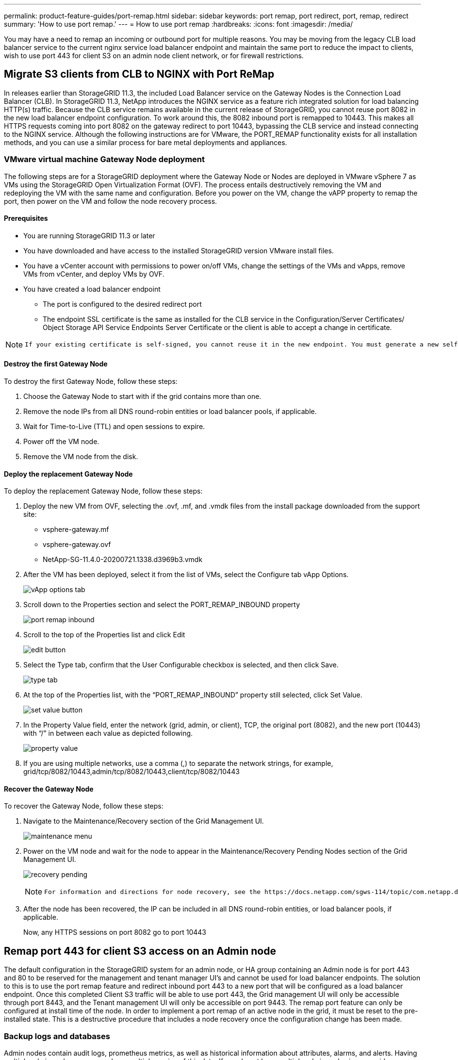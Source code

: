 ---
permalink: product-feature-guides/port-remap.html
sidebar: sidebar
keywords: port remap, port redirect, port, remap, redirect 
summary: 'How to use port remap.'
---
= How to use port remap
:hardbreaks:
:icons: font
:imagesdir: /media/

[.lead]
You may have a need to remap an incoming or outbound port for multiple reasons. You may be moving from the legacy CLB load balancer service to the current nginx service load balancer endpoint and maintain the same port to reduce the impact to clients, wish to use port 443 for client S3 on an admin node client network, or for firewall restrictions.  

== Migrate S3 clients from CLB to NGINX with Port ReMap

In releases earlier than StorageGRID 11.3, the included Load Balancer service on the Gateway Nodes is the Connection Load Balancer (CLB). In StorageGRID 11.3, NetApp introduces the NGINX service as a feature rich integrated solution for load balancing HTTP(s) traffic. Because the CLB service remains available in the current release of StorageGRID, you cannot reuse port 8082 in the new load balancer endpoint configuration. To work around this, the 8082 inbound port is remapped to 10443. This makes all HTTPS requests coming into port 8082 on the gateway redirect to port 10443, bypassing the CLB service and instead connecting to the NGINX service. Although the following instructions are for VMware, the PORT_REMAP functionality exists for all installation methods, and you can use a similar process for bare metal deployments and appliances.

=== VMware virtual machine Gateway Node deployment

The following steps are for a StorageGRID deployment where the Gateway Node or Nodes are deployed in VMware vSphere 7 as VMs using the StorageGRID Open Virtualization Format (OVF). The process entails destructively removing the VM and redeploying the VM with the same name and configuration. Before you power on the VM, change the vAPP property to remap the port, then power on the VM and follow the node recovery process.

==== Prerequisites

* You are running StorageGRID 11.3 or later
* You have downloaded and have access to the installed StorageGRID version VMware install files.
* You have a vCenter account with permissions to power on/off VMs, change the settings of the VMs and vApps, remove VMs from vCenter, and deploy VMs by OVF.
* You have created a load balancer endpoint
    ** The port is configured to the desired redirect port
    ** The endpoint SSL certificate is the same as installed for the CLB service in the Configuration/Server Certificates/ Object Storage API Service Endpoints Server Certificate or the client is able to accept a change in certificate.
    
[NOTE]
====
     If your existing certificate is self-signed, you cannot reuse it in the new endpoint. You must generate a new self-signed certificate when creating the endpoint and configure the clients to accept the new certificate.
====

==== Destroy the first Gateway Node

To destroy the first Gateway Node, follow these steps:

. Choose the Gateway Node to start with if the grid contains more than one.
. Remove the node IPs from all DNS round-robin entities or load balancer pools, if applicable.
. Wait for Time-to-Live (TTL) and open sessions to expire.
. Power off the VM node.
. Remove the VM node from the disk.

==== Deploy the replacement Gateway Node

To deploy the replacement Gateway Node, follow these steps:

. Deploy the new VM from OVF, selecting the .ovf, .mf, and .vmdk files from the install package downloaded from the support site:
    ** vsphere-gateway.mf
    ** vsphere-gateway.ovf
    ** NetApp-SG-11.4.0-20200721.1338.d3969b3.vmdk

. After the VM has been deployed, select it from the list of VMs, select the Configure tab vApp Options.
+
image:port-remap/vapp_options.png[vApp options tab]

. Scroll down to the Properties section and select the PORT_REMAP_INBOUND property
+
image:port-remap/remap_inbound.png[port remap inbound]

. Scroll to the top of the Properties list and click Edit
+
image:port-remap/edit_button.png[edit button]

. Select the Type tab, confirm that the User Configurable checkbox is selected, and then click Save.
+
image:port-remap/type_tab.png[type tab]

. At the top of the Properties list, with the “PORT_REMAP_INBOUND” property still selected, click Set Value.
+
image:port-remap/edit_button.png[set value button]

. In the Property Value field, enter the network (grid, admin, or client), TCP, the original port (8082), and the new port (10443) with “/” in between each value as depicted following.
+
image:port-remap/value.png[property value]

. If you are using multiple networks, use a comma (,) to separate the network strings, for example, grid/tcp/8082/10443,admin/tcp/8082/10443,client/tcp/8082/10443

==== Recover the Gateway Node

To recover the Gateway Node, follow these steps:

. Navigate to the Maintenance/Recovery section of the Grid Management UI.
+
image:port-remap/maint_menu.png[maintenance menu]

. Power on the VM node and wait for the node to appear in the Maintenance/Recovery Pending Nodes section of the Grid Management UI.
+
image:port-remap/recover_pend.png[recovery pending]
+

[NOTE]
====
 For information and directions for node recovery, see the https://docs.netapp.com/sgws-114/topic/com.netapp.doc.sg-maint/GUID-7E22B1B9-4169-4800-8727-75F25FC0FFB1.html[Recovery and Maintenance guide]
====

. After the node has been recovered, the IP can be included in all DNS round-robin entities, or load balancer pools, if applicable.
+
Now, any HTTPS sessions on port 8082 go to port 10443


== Remap port 443 for client S3 access on an Admin node
The default configuration in the StorageGRID system for an admin node, or HA group containing an Admin node is for port 443 and 80 to be reserved for the management and tenant manager UI's and cannot be used for load balancer endpoints. The solution to this is to use the port remap feature and redirect inbound port 443 to a new port that will be configured as a load balancer endpoint. Once this completed Client S3 traffic will be able to use port 443, the Grid management UI will only be accessible through port 8443, and the Tenant management UI will only be accessible on port 9443. The remap port feature can only be configured at install time of the node. In order to implement a port remap of an active node in the grid, it must be reset to the pre-installed state. This is a destructive procedure that includes a node recovery once the configuration change has been made.

=== Backup logs and databases
Admin nodes contain audit logs, prometheus metrics, as well as historical information about attributes, alarms, and alerts.  Having multiple admin nodes means you have multiple copies of this data. If you do not have multiple admin nodes in your grid, you should make sure to preserve this data to restore after the node has been recovered in the end of this process. If you have another admin node in your grid, you can copy the data from that node during the recovery process. If you do not have another admin node in the grid you can follow these instructions to copy the data before destroying the node.

==== Copy audit logs
. Log in to the Admin Node:
 .. Enter the following command: `ssh admin@_grid_node_IP_`
 .. Enter the password listed in the `Passwords.txt` file.
 .. Enter the following command to switch to root: `su -`
 .. Enter the password listed in the `Passwords.txt` file.
 .. Add the SSH private key to the SSH agent. Enter: `ssh-add`
 .. Enter the SSH Access Password listed in the `Passwords.txt` file.
+
    When you are logged in as root, the prompt changes from `$` to `#`.

. Create the directory to copy all audit log files to a temporary location on a separate grid node lets use _storage_node_01_:
  .. `ssh admin@_storage_node_01_IP_`
  .. `mkdir -p /var/local/tmp/saved-audit-logs`
. Back on the admin node, stop the AMS service to prevent it from creating a new log file: `service ams stop`
. Rename the audit.log file so that it does not overwrite the existing file when you copy it to the recovered Admin Node.
+
.. Rename audit.log to a unique numbered file name such as yyyy-mm-dd.txt.1. For example, you can rename the audit log file to 2015-10-25.txt.1
+
[source,console]
----
cd /var/local/audit/export
ls -l
mv audit.log 2015-10-25.txt.1
----

. Restart the AMS service: `service ams start`
. Copy all audit log files: `scp * admin@_storage_node_01_IP_:/var/local/tmp/saved-audit-logs`

==== Copy Prometheus data

NOTE: Copying the Prometheus database might take an hour or more. Some Grid Manager features will be unavailable while services are stopped on the Admin Node.

. Create the directory to copy the prometheus data to a temporary location on a separate grid node, again we will user _storage_node_01_: 
 .. Log in to the storage node:
  ... Enter the following command: `ssh admin@_storage_node_01_IP_`
  ... Enter the password listed in the `Passwords.txt` file.
  ... mkdir -p /var/local/tmp/prometheus`
. Log in to the Admin Node:
 .. Enter the following command: `ssh admin@_admin_node_IP_`
 .. Enter the password listed in the `Passwords.txt` file.
 .. Enter the following command to switch to root: `su -`
 .. Enter the password listed in the `Passwords.txt` file.
 .. Add the SSH private key to the SSH agent. Enter: `ssh-add`
 .. Enter the SSH Access Password listed in the `Passwords.txt` file.
+
    When you are logged in as root, the prompt changes from `$` to `#`.
    
. From the Admin Node, stop the Prometheus service: `service prometheus stop`
 .. Copy the Prometheus database from the source Admin Node to the storage node backup location Node: `/rsync -azh --stats "/var/local/mysql_ibdata/prometheus/data" "_storage_node_01_IP_:/var/local/tmp/prometheus/"`
. Restart the Prometheus service on the source Admin Node.`service prometheus start` 

==== Backup historical information
The historical information is stored in a mysql database. In order to dump a copy of the database you will need the user and password from NetApp. If you have another admin node in the grid, this step is not necessary and the database can be cloned from a remaining admin node during the recovery process. 

. Log in to the Admin Node:
 .. Enter the following command: `ssh admin@_admin_node_IP_`
 .. Enter the password listed in the `Passwords.txt` file.
 .. Enter the following command to switch to root: `su -`
 .. Enter the password listed in the `Passwords.txt` file.
 .. Add the SSH private key to the SSH agent. Enter: `ssh-add`
 .. Enter the SSH Access Password listed in the `Passwords.txt` file.
+
    When you are logged in as root, the prompt changes from `$` to `#`.
    
. Stop StorageGRID services on Admin Node and startup ntp and mysql
 .. Stop all services: `service servermanager stop`
 .. restart ntp service: `service ntp start`
 ..restart mysql service: `service mysql start`
 
. Dump mi database to /var/local/tmp 
 
 .. enter the following command: `mysqldump –u _username_ –p _password_ mi > /var/local/tmp/mysql-mi.sql`
 
. Copy the mysql dump file to an alternate node, we will use _storage_node_01: 
    `scp /var/local/tmp/mysql-mi.sql _storage_node_01_IP_:/var/local/tmp/mysql-mi.sql`

.. When you no longer require passwordless access to other servers, remove the private key from the SSH agent. Enter: `ssh-add -D`

=== Rebuild the Admin node
Now that you have a backup copy of all desired data and logs either on another admin node in the grid or stored in a temporary location it is time to reset the appliance so the port remap can be configured.

. Resetting an appliance returns it to the pre-installed state where it only retains the host name, IP's and network configurations.  All data will be lost which is why we made sure to have a backup of any important information.
 .. enter the following command: `sgareinstall`
+
[source,console]
----
root@sg100-01:~ # sgareinstall
WARNING: All StorageGRID Webscale services on this node will be shut down.
WARNING: Data stored on this node may be lost.
WARNING: You will have to reinstall StorageGRID Webscale to this node.

After running this command and waiting a few minutes for the node to reboot,
browse to one of the following URLs to reinstall StorageGRID Webscale on
this node:

    https://10.193.174.192:8443
    https://10.193.204.192:8443
    https://169.254.0.1:8443

Are you sure you want to continue (y/n)? y
Renaming SG installation flag file.
Initiating a reboot to trigger the StorageGRID Webscale appliance installation wizard.

----

. After some time has passed the appliance will reboot and you will be able to access the node PGE UI.
. Browse to the Configure Networking 
+
image:port-remap/remap_link.png[Select remap ports]
+
. Select the desired network, protocol, direction and ports then click the Add Rule button. 
+
NOTE: Remap of inbound port 443 on on the GRID network will break install, and expansion procedures. It is not recommended to remap port 443 on the GRID network. 
+
image:port-remap/app_remap.png[add port remap to networks]

. One the desired port remaps have been added, you can return to the home tab and click on the Start Installation button. 

You can now follow the Admin node recovery procedures in the link:https://docs.netapp.com/us-en/storagegrid-116/maintain/recovering-from-admin-node-failures.html[product documentation]

== Restore Databases and logs
Now that the admin node has been recovered, you can restore the metrics, logs, and historical information.  If you have another admin node in the grid, follow the link:https://docs.netapp.com/us-en/storagegrid-116/maintain/recovering-from-admin-node-failures.html[product documentation] utilizing the _prometheus-clone-db.sh_ and _mi-clone-db.sh_ scripts. If this is your only admin node and you chose to backup this data, you can follow the below steps to restore the information.

=== Copy audit logs back
. Log in to the Admin Node:
 .. Enter the following command: `ssh admin@_grid_node_IP_`
 .. Enter the password listed in the `Passwords.txt` file.
 .. Enter the following command to switch to root: `su -`
 .. Enter the password listed in the `Passwords.txt` file.
 .. Add the SSH private key to the SSH agent. Enter: `ssh-add`
 .. Enter the SSH Access Password listed in the `Passwords.txt` file.
+
    When you are logged in as root, the prompt changes from `$` to `#`.
    
. Copy the preserved audit log files to the recovered Admin Node: `scp admin@_grid_node_IP_:/var/local/tmp/saved-audit-logs/YYYY* .`
. For security, delete the audit logs from the failed grid node after verifying that they have been copied successfully to the recovered Admin Node.
. Update the user and group settings of the audit log files on the recovered Admin Node: `chown ams-user:bycast *`

You must also restore any pre-existing client access to the audit share. For more information, see the instructions for administering StorageGRID.

=== Restore Prometheus metrics

NOTE: Copying the Prometheus database might take an hour or more. Some Grid Manager features will be unavailable while services are stopped on the Admin Node.

. Log in to the Admin Node:
 .. Enter the following command: `ssh admin@_grid_node_IP_`
 .. Enter the password listed in the `Passwords.txt` file.
 .. Enter the following command to switch to root: `su -`
 .. Enter the password listed in the `Passwords.txt` file.
 .. Add the SSH private key to the SSH agent. Enter: `ssh-add`
 .. Enter the SSH Access Password listed in the `Passwords.txt` file.
+
    When you are logged in as root, the prompt changes from `$` to `#`.

. From the Admin Node, stop the Prometheus service: `service prometheus stop`
 .. Copy the Prometheus database from the temporary backup location to the admin node: `/rsync -azh --stats "_backup_node_:/var/local/tmp/prometheus/" "/var/local/mysql_ibdata/prometheus/"`
 .. verify the data is in the correct path and is complete `ls /var/local/mysql_ibdata/prometheus/data/`
. Restart the Prometheus service on the source Admin Node.`service prometheus start` 

=== Restore historical information
. Log in to the Admin Node:
 .. Enter the following command: `ssh admin@_grid_node_IP_`
 .. Enter the password listed in the `Passwords.txt` file.
 .. Enter the following command to switch to root: `su -`
 .. Enter the password listed in the `Passwords.txt` file.
 .. Add the SSH private key to the SSH agent. Enter: `ssh-add`
 .. Enter the SSH Access Password listed in the `Passwords.txt` file.
+
    When you are logged in as root, the prompt changes from `$` to `#`.

. Copy the mysql dump file from the alternate node: `scp grid_node_IP_:/var/local/tmp/mysql-mi.sql /var/local/tmp/mysql-mi.sql`
. Stop StorageGRID services on Admin Node and startup ntp and mysql
 .. Stop all services: `service servermanager stop`
 .. restart ntp service: `service ntp start`
 ..restart mysql service: `service mysql start`
. Drop the mi database and create a new empty database: `mysql -u _username_ -p _password_ -A mi -e "drop database mi; create database mi;"`
. restore the mysql database from the database dump: `mysql -u _username_ -p _password_ -A mi < /var/local/tmp/mysql-mi.sql`
. Restart all other services `service servermanager start`
 
_By Aron Klein_

